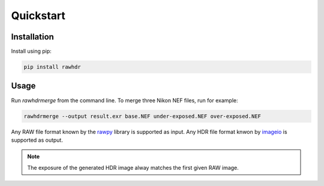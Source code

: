 Quickstart
==========

Installation
------------

Install using pip:

.. code-block:: bash

   pip install rawhdr


Usage
-----

Run `rawhdrmerge` from the command line. To merge three Nikon NEF files, run for example:

.. code-block:: bash

   rawhdrmerge --output result.exr base.NEF under-exposed.NEF over-exposed.NEF

Any RAW file format known by the `rawpy <https://letmaik.github.io/rawpy/>`_ library is supported as input.
Any HDR file format knwon by `imageio <https://imageio.github.io/>`_ is supported as output.

.. note::

   The exposure of the generated HDR image alway matches the first given RAW image.
